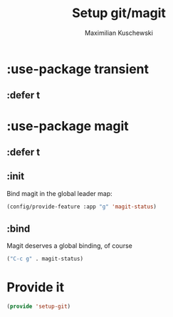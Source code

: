 #+TITLE: Setup git/magit
#+DESCRIPTION:
#+AUTHOR: Maximilian Kuschewski
#+PROPERTY: my-file-type emacs-config-package

* :use-package transient
** :defer t
* :use-package magit
** :defer t
** :init
Bind magit in the global leader map:
#+begin_src emacs-lisp
(config/provide-feature :app "g" 'magit-status)
#+end_src
** :bind
Magit deserves a global binding, of course
#+begin_src emacs-lisp
("C-c g" . magit-status)
#+end_src
* Provide it
#+begin_src emacs-lisp
(provide 'setup-git)
#+end_src
